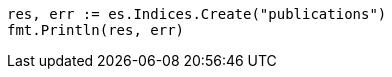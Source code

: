 // Generated from indices-put-mapping_12433d2b637d002e8d5c9a1adce69d3b_test.go
//
[source, go]
----
res, err := es.Indices.Create("publications")
fmt.Println(res, err)
----
